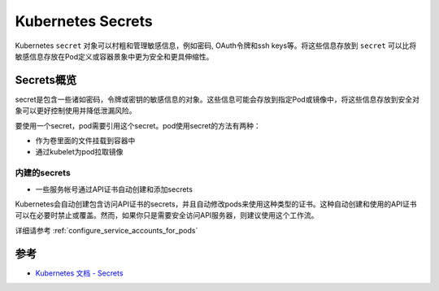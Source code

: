 .. _secrets:

========================
Kubernetes Secrets
========================

Kubernetes ``secret`` 对象可以村粗和管理敏感信息，例如密码, OAuth令牌和ssh keys等。将这些信息存放到 ``secret`` 可以比将敏感信息存放在Pod定义或容器景象中更为安全和更具伸缩性。

Secrets概览
==============

secret是包含一些诸如密码，令牌或密钥的敏感信息的对象。这些信息可能会存放到指定Pod或镜像中，将这些信息存放到安全对象可以更好控制使用并降低泄漏风险。

要使用一个secret，pod需要引用这个secret。pod使用secret的方法有两种：

- 作为卷里面的文件挂载到容器中
- 通过kubelet为pod拉取镜像

内建的secrets
----------------

- 一些服务帐号通过API证书自动创建和添加secrets

Kubernetes会自动创建包含访问API证书的secrets，并且自动修改pods来使用这种类型的证书。这种自动创建和使用的API证书可以在必要时禁止或覆盖。然而，如果你只是需要安全访问API服务器，则建议使用这个工作流。

详细请参考 :ref:`configure_service_accounts_for_pods`

参考
=========

- `Kubernetes 文档 - Secrets <https://kubernetes.io/docs/concepts/configuration/secret/>`_
